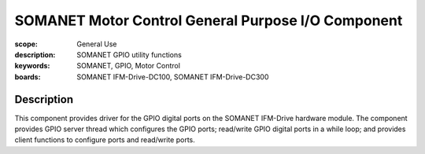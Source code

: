 SOMANET Motor Control General Purpose I/O Component
===================================================

:scope: General Use
:description: SOMANET GPIO utility functions
:keywords: SOMANET, GPIO, Motor Control
:boards: SOMANET IFM-Drive-DC100, SOMANET IFM-Drive-DC300


Description
-----------

This component provides driver for the GPIO digital ports on the SOMANET IFM-Drive hardware module. The component provides GPIO server thread which configures the GPIO ports; read/write GPIO digital ports in a while loop; and provides client functions to configure ports and read/write ports.
